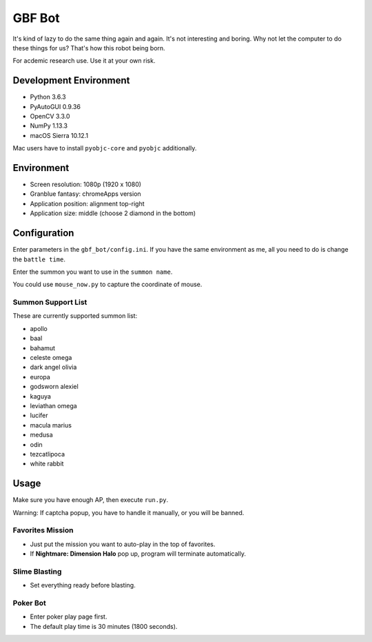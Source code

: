 GBF Bot
~~~~~~~
It's kind of lazy to do the same thing again and again.
It's not interesting and boring.
Why not let the computer to do these things for us?
That's how this robot being born.

For acdemic research use.  Use it at your own risk.

Development Environment
=======================
* Python 3.6.3
* PyAutoGUI 0.9.36
* OpenCV 3.3.0
* NumPy 1.13.3
* macOS Sierra 10.12.1

Mac users have to install ``pyobjc-core`` and ``pyobjc`` additionally.

Environment
===========
* Screen resolution: 1080p (1920 x 1080)
* Granblue fantasy: chromeApps version
* Application position: alignment top-right
* Application size: middle (choose 2 diamond in the bottom)

Configuration
=============
Enter parameters in the ``gbf_bot/config.ini``.
If you have the same environment as me,
all you need to do is change the ``battle time``.

Enter the summon you want to use in the ``summon name``.

You could use ``mouse_now.py`` to capture the coordinate of mouse.

Summon Support List
-------------------
These are currently supported summon list:

* apollo
* baal
* bahamut
* celeste omega
* dark angel olivia
* europa
* godsworn alexiel
* kaguya
* leviathan omega
* lucifer
* macula marius
* medusa
* odin
* tezcatlipoca
* white rabbit

Usage
=====
Make sure you have enough AP, then execute ``run.py``.

Warning: If captcha popup, you have to handle it manually,
or you will be banned.

Favorites Mission
-----------------
* Just put the mission you want to auto-play in the top of favorites.
* If **Nightmare: Dimension Halo** pop up,
  program will terminate automatically.

Slime Blasting
--------------
* Set everything ready before blasting.

Poker Bot
---------
* Enter poker play page first.
* The default play time is 30 minutes (1800 seconds).

